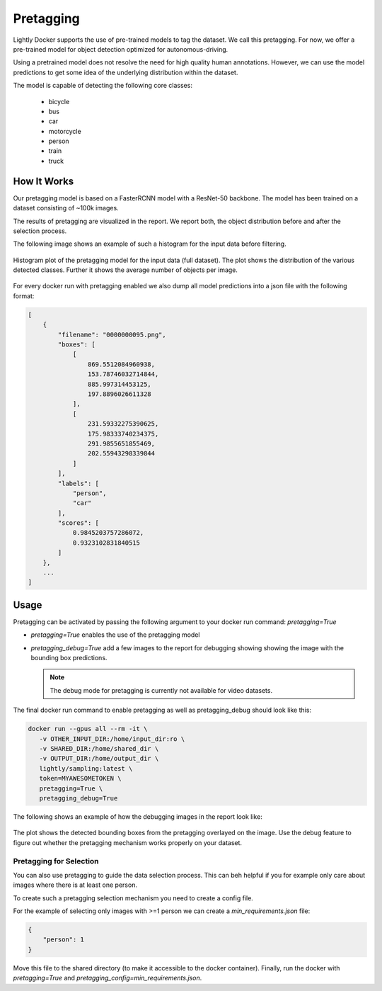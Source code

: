 .. _ref-docker-pretagging:

Pretagging
======================

Lightly Docker supports the use of pre-trained models to tag the dataset. We 
call this pretagging. For now, we offer a pre-trained model for object detection 
optimized for autonomous-driving.

Using a pretrained model does not resolve the need for high quality human annotations.
However, we can use the model predictions to get some idea of the underlying 
distribution within the dataset.

The model is capable of detecting the following core classes:

 - bicycle
 - bus
 - car
 - motorcycle
 - person
 - train
 - truck


How It Works
---------------

Our pretagging model is based on a FasterRCNN model with a ResNet-50 backbone.
The model has been trained on a dataset consisting of ~100k images.

The results of pretagging are visualized in the report. We report both, the 
object distribution before and after the selection process. 

The following image shows an example of such a histogram for the input data
before filtering.

.. figure:: ../resources/pretagging_histogram_example.png
    :align: center
    :alt: some alt text

    Histogram plot of the pretagging model for the input data (full dataset).
    The plot shows the distribution of the various detected classes. 
    Further it shows the average number of objects per image.

For every docker run with pretagging enabled we also dump all model predictions
into a json file with the following format:

.. code-block:: json

    [
        {
            "filename": "0000000095.png",
            "boxes": [
                [
                    869.5512084960938,
                    153.78746032714844,
                    885.997314453125,
                    197.8896026611328
                ],
                [
                    231.59332275390625,
                    175.98333740234375,
                    291.9855651855469,
                    202.55943298339844
                ]
            ],
            "labels": [
                "person",
                "car"
            ],
            "scores": [
                0.9845203757286072,
                0.9323102831840515
            ]
        },
        ...
    ]


Usage
---------------

Pretagging can be activated by passing the following argument to your docker
run command: `pretagging=True`

- `pretagging=True` enables the use of the pretagging model
- `pretagging_debug=True` add a few images to the report for debugging showing
  showing the image with the bounding box predictions. 

  .. note:: The debug mode for pretagging is currently not available for video
            datasets.
  

The final docker run command to enable pretagging as well as pretagging_debug
should look like this:

.. code-block:: console

   docker run --gpus all --rm -it \
      -v OTHER_INPUT_DIR:/home/input_dir:ro \
      -v SHARED_DIR:/home/shared_dir \
      -v OUTPUT_DIR:/home/output_dir \
      lightly/sampling:latest \
      token=MYAWESOMETOKEN \
      pretagging=True \
      pretagging_debug=True

The following shows an example of how the debugging images in the report look like:

.. figure:: ../resources/pretagging_debug_example.png
    :align: center
    :alt: some alt text

    The plot shows the detected bounding boxes from the pretagging overlayed
    on the image. Use the debug feature to figure out whether the pretagging 
    mechanism works properly on your dataset.


Pretagging for Selection
^^^^^^^^^^^^^^^^^^^^^^^^

You can also use pretagging to guide the data selection process. This can beh
helpful if you for example only care about images where there is at least one
person.

To create such a pretagging selection mechanism you need to create a config file.

For the example of selecting only images with >=1 person we can create
a `min_requirements.json` file:

.. code-block:: json

    {
        "person": 1
    }

Move this file to the shared directory (to make it accessible to the docker
container).
Finally, run the docker with `pretagging=True`
and `pretagging_config=min_requirements.json`.
